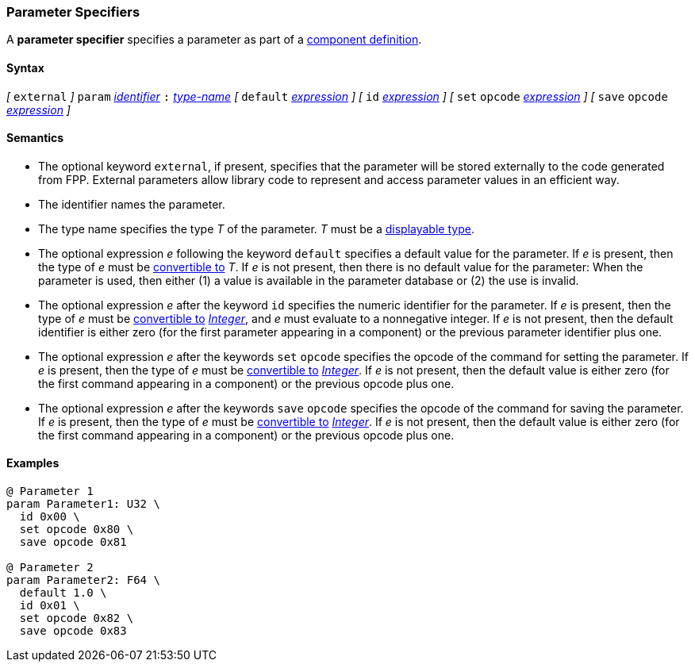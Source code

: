 === Parameter Specifiers

A *parameter specifier* specifies a parameter as part of a
<<Definitions_Component-Definitions,component definition>>.

==== Syntax

_[_
`external`
_]_
`param` <<Lexical-Elements_Identifiers,_identifier_>>
`:` <<Type-Names,_type-name_>>
_[_
`default` <<Expressions,_expression_>>
_]_
_[_
`id` <<Expressions,_expression_>>
_]_
_[_
`set` `opcode` <<Expressions,_expression_>>
_]_
_[_
`save` `opcode` <<Expressions,_expression_>>
_]_

==== Semantics

* The optional keyword `external`, if present, specifies
that the parameter will be stored externally to the
code generated from FPP.
External parameters allow library code to represent and
access parameter values in an efficient way.

* The identifier names the parameter.

* The type name specifies the type _T_ of the parameter.
_T_ must be a <<Types_Displayable-Types,displayable type>>.

* The optional expression _e_ following the keyword `default`
specifies a default value for the parameter.
If _e_ is present, then the type of _e_ must be
<<Type-Checking_Type-Conversion,convertible to>> _T_.
If _e_ is not present, then there is no default value for
the parameter:
When the parameter is used, then either (1) a value is
available in the parameter database or (2) the use is
invalid.

* The optional expression _e_ after the keyword `id` specifies the
numeric identifier for the parameter.
If _e_ is present, then the type of _e_ must be
<<Type-Checking_Type-Conversion,convertible to>>
<<Types_Internal-Types_Integer,_Integer_>>, and _e_ must evaluate
to a nonnegative integer.
If _e_ is not present, then the
default identifier is either zero (for the first parameter appearing in a
component) or the previous parameter identifier plus one.

* The optional expression _e_ after the keywords `set` `opcode` specifies the
opcode of the command for setting the parameter.
If _e_ is present, then the type of _e_ must be
<<Type-Checking_Type-Conversion,convertible to>>
<<Types_Internal-Types_Integer,_Integer_>>.
If _e_ is not present, then the default value is either zero (for
the first command appearing in a component) or the previous opcode
plus one.

* The optional expression _e_ after the keywords `save` `opcode` specifies
the opcode of the command for saving the parameter.
If _e_ is present, then the type of _e_ must be
<<Type-Checking_Type-Conversion,convertible to>>
<<Types_Internal-Types_Integer,_Integer_>>.
If _e_ is not present, then the default value is either zero (for
the first command appearing in a component) or the previous opcode
plus one.

==== Examples

[source,fpp]
----
@ Parameter 1
param Parameter1: U32 \
  id 0x00 \
  set opcode 0x80 \
  save opcode 0x81

@ Parameter 2
param Parameter2: F64 \
  default 1.0 \
  id 0x01 \
  set opcode 0x82 \
  save opcode 0x83
----

